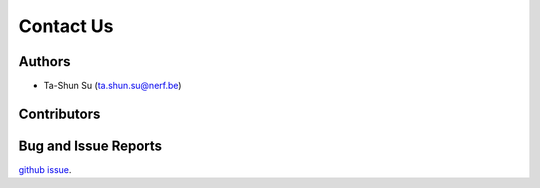 Contact Us
==========

Authors
-------

* Ta-Shun Su (ta.shun.su@nerf.be)

Contributors
------------

Bug and Issue Reports
---------------------

`github issue`_.

.. _github issue: https://github.com/AntonioST/chamap_editor/issues

